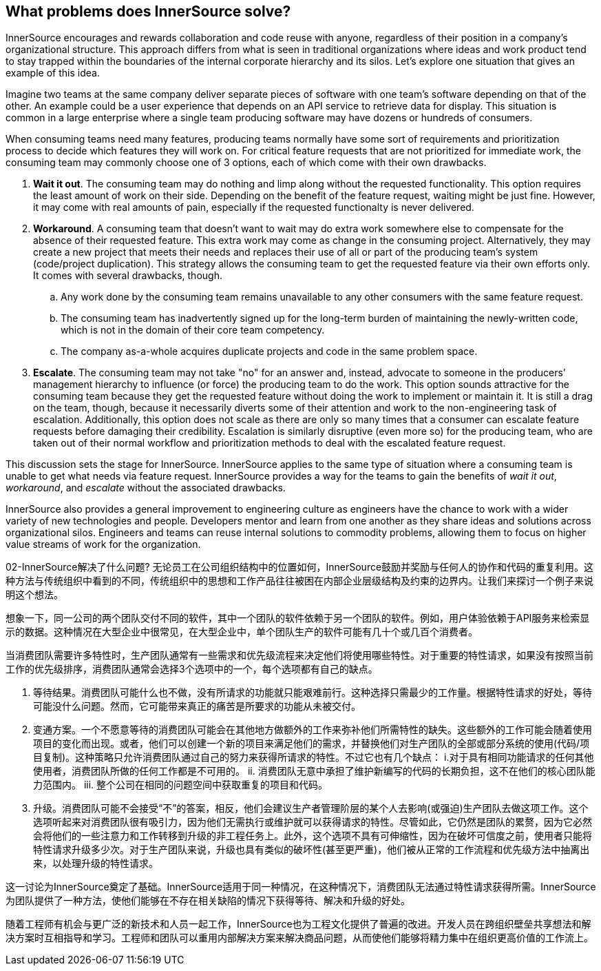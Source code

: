== What problems does InnerSource solve?

InnerSource encourages and rewards collaboration and code reuse with anyone, regardless of their position in a company's organizational structure.
This approach differs from what is seen in traditional organizations where ideas and work product tend to stay trapped within the boundaries of the internal corporate hierarchy and its silos.
Let's explore one situation that gives an example of this idea.

Imagine two teams at the same company deliver separate pieces of software with one team's software depending on that of the other.
An example could be a user experience that depends on an API service to retrieve data for display.
This situation is common in a large enterprise where a single team producing software may have dozens or hundreds of consumers.

When consuming teams need many features, producing teams normally have some sort of requirements and prioritization process to decide which features they will work on.
For critical feature requests that are not prioritized for immediate work, the consuming team may commonly choose one of 3 options, each of which come with their own drawbacks.

. *Wait it out*. The consuming team may do nothing and limp along without the requested functionality.
  This option requires the least amount of work on their side.
  Depending on the benefit of the feature request, waiting might be just fine.
  However, it may come with real amounts of pain, especially if the requested functionalty is never delivered.
. *Workaround*. A consuming team that doesn't want to wait may do extra work somewhere else to compensate for the absence of their requested feature.
  This extra work may come as change in the consuming project.
  Alternatively, they may create a new project that meets their needs and replaces their use of all or part of the producing team's system (code/project duplication).
  This strategy allows the consuming team to get the requested feature via their own efforts only. It comes with several drawbacks, though.
 .. Any work done by the consuming team remains unavailable to any other consumers with the same feature request.
 .. The consuming team has inadvertently signed up for the long-term burden of maintaining the newly-written code, which is not in the domain of their core team competency.
 .. The company as-a-whole acquires duplicate projects and code in the same problem space.
. *Escalate*. The consuming team may not take "no" for an answer and, instead, advocate to someone in the producers' management hierarchy to influence (or force) the producing team to do the work.
This option sounds attractive for the consuming team because they get the requested feature without doing the work to implement or maintain it.
It is still a drag on the team, though, because it necessarily diverts some of their attention and work to the non-engineering task of escalation.
Additionally, this option does not scale as there are only so many times that a consumer can escalate feature requests before damaging their credibility.
Escalation is similarly disruptive (even more so) for the producing team, who are taken out of their normal workflow and prioritization methods to deal with the escalated feature request.

This discussion sets the stage for InnerSource.
InnerSource applies to the same type of situation where a consuming team is unable to get what needs via feature request.
InnerSource provides a way for the teams to gain the benefits of _wait it out_, _workaround_, and _escalate_ without the associated drawbacks.

InnerSource also provides a general improvement to engineering culture as engineers have the chance to work with a wider variety of new technologies and people.
Developers mentor and learn from one another as they share ideas and solutions across organizational silos.
Engineers and teams can reuse internal solutions to commodity problems, allowing them to focus on higher value streams of work for the organization.

02-InnerSource解决了什么问题?
无论员工在公司组织结构中的位置如何，InnerSource鼓励并奖励与任何人的协作和代码的重复利用。这种方法与传统组织中看到的不同，传统组织中的思想和工作产品往往被困在内部企业层级结构及约束的边界内。让我们来探讨一个例子来说明这个想法。

想象一下，同一公司的两个团队交付不同的软件，其中一个团队的软件依赖于另一个团队的软件。例如，用户体验依赖于API服务来检索显示的数据。这种情况在大型企业中很常见，在大型企业中，单个团队生产的软件可能有几十个或几百个消费者。

当消费团队需要许多特性时，生产团队通常有一些需求和优先级流程来决定他们将使用哪些特性。对于重要的特性请求，如果没有按照当前工作的优先级排序，消费团队通常会选择3个选项中的一个，每个选项都有自己的缺点。

1. 等待结果。消费团队可能什么也不做，没有所请求的功能就只能艰难前行。这种选择只需最少的工作量。根据特性请求的好处，等待可能没什么问题。然而，它可能带来真正的痛苦是所要求的功能从未被交付。

2. 变通方案。一个不愿意等待的消费团队可能会在其他地方做额外的工作来弥补他们所需特性的缺失。这些额外的工作可能会随着使用项目的变化而出现。或者，他们可以创建一个新的项目来满足他们的需求，并替换他们对生产团队的全部或部分系统的使用(代码/项目复制)。这种策略只允许消费团队通过自己的努力来获得所请求的特性。不过它也有几个缺点：
 i.对于具有相同功能请求的任何其他使用者，消费团队所做的任何工作都是不可用的。
ii. 消费团队无意中承担了维护新编写的代码的长期负担，这不在他们的核心团队能力范围内。
iii. 整个公司在相同的问题空间中获取重复的项目和代码。

3. 升级。消费团队可能不会接受“不”的答案，相反，他们会建议生产者管理阶层的某个人去影响(或强迫)生产团队去做这项工作。这个选项听起来对消费团队很有吸引力，因为他们无需执行或维护就可以获得请求的特性。尽管如此，它仍然是团队的累赘，因为它必然会将他们的一些注意力和工作转移到升级的非工程任务上。此外，这个选项不具有可伸缩性，因为在破坏可信度之前，使用者只能将特性请求升级多少次。对于生产团队来说，升级也具有类似的破坏性(甚至更严重)，他们被从正常的工作流程和优先级方法中抽离出来，以处理升级的特性请求。

这一讨论为InnerSource奠定了基础。InnerSource适用于同一种情况，在这种情况下，消费团队无法通过特性请求获得所需。InnerSource为团队提供了一种方法，使他们能够在不存在相关缺陷的情况下获得等待、解决和升级的好处。

随着工程师有机会与更广泛的新技术和人员一起工作，InnerSource也为工程文化提供了普遍的改进。开发人员在跨组织壁垒共享想法和解决方案时互相指导和学习。工程师和团队可以重用内部解决方案来解决商品问题，从而使他们能够将精力集中在组织更高价值的工作流上。
